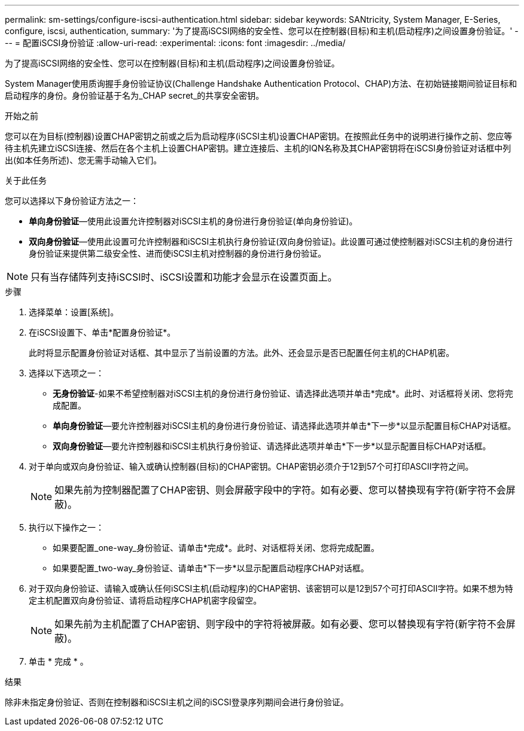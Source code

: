 ---
permalink: sm-settings/configure-iscsi-authentication.html 
sidebar: sidebar 
keywords: SANtricity, System Manager, E-Series, configure, iscsi, authentication, 
summary: '为了提高iSCSI网络的安全性、您可以在控制器(目标)和主机(启动程序)之间设置身份验证。' 
---
= 配置iSCSI身份验证
:allow-uri-read: 
:experimental: 
:icons: font
:imagesdir: ../media/


[role="lead"]
为了提高iSCSI网络的安全性、您可以在控制器(目标)和主机(启动程序)之间设置身份验证。

System Manager使用质询握手身份验证协议(Challenge Handshake Authentication Protocol、CHAP)方法、在初始链接期间验证目标和启动程序的身份。身份验证基于名为_CHAP secret_的共享安全密钥。

.开始之前
您可以在为目标(控制器)设置CHAP密钥之前或之后为启动程序(iSCSI主机)设置CHAP密钥。在按照此任务中的说明进行操作之前、您应等待主机先建立iSCSI连接、然后在各个主机上设置CHAP密钥。建立连接后、主机的IQN名称及其CHAP密钥将在iSCSI身份验证对话框中列出(如本任务所述)、您无需手动输入它们。

.关于此任务
您可以选择以下身份验证方法之一：

* *单向身份验证*—使用此设置允许控制器对iSCSI主机的身份进行身份验证(单向身份验证)。
* *双向身份验证*—使用此设置可允许控制器和iSCSI主机执行身份验证(双向身份验证)。此设置可通过使控制器对iSCSI主机的身份进行身份验证来提供第二级安全性、进而使iSCSI主机对控制器的身份进行身份验证。


[NOTE]
====
只有当存储阵列支持iSCSI时、iSCSI设置和功能才会显示在设置页面上。

====
.步骤
. 选择菜单：设置[系统]。
. 在iSCSI设置下、单击*配置身份验证*。
+
此时将显示配置身份验证对话框、其中显示了当前设置的方法。此外、还会显示是否已配置任何主机的CHAP机密。

. 选择以下选项之一：
+
** *无身份验证*-如果不希望控制器对iSCSI主机的身份进行身份验证、请选择此选项并单击*完成*。此时、对话框将关闭、您将完成配置。
** *单向身份验证*—要允许控制器对iSCSI主机的身份进行身份验证、请选择此选项并单击*下一步*以显示配置目标CHAP对话框。
** *双向身份验证*—要允许控制器和iSCSI主机执行身份验证、请选择此选项并单击*下一步*以显示配置目标CHAP对话框。


. 对于单向或双向身份验证、输入或确认控制器(目标)的CHAP密钥。CHAP密钥必须介于12到57个可打印ASCII字符之间。
+
[NOTE]
====
如果先前为控制器配置了CHAP密钥、则会屏蔽字段中的字符。如有必要、您可以替换现有字符(新字符不会屏蔽)。

====
. 执行以下操作之一：
+
** 如果要配置_one-way_身份验证、请单击*完成*。此时、对话框将关闭、您将完成配置。
** 如果要配置_two-way_身份验证、请单击*下一步*以显示配置启动程序CHAP对话框。


. 对于双向身份验证、请输入或确认任何iSCSI主机(启动程序)的CHAP密钥、该密钥可以是12到57个可打印ASCII字符。如果不想为特定主机配置双向身份验证、请将启动程序CHAP机密字段留空。
+
[NOTE]
====
如果先前为主机配置了CHAP密钥、则字段中的字符将被屏蔽。如有必要、您可以替换现有字符(新字符不会屏蔽)。

====
. 单击 * 完成 * 。


.结果
除非未指定身份验证、否则在控制器和iSCSI主机之间的iSCSI登录序列期间会进行身份验证。
